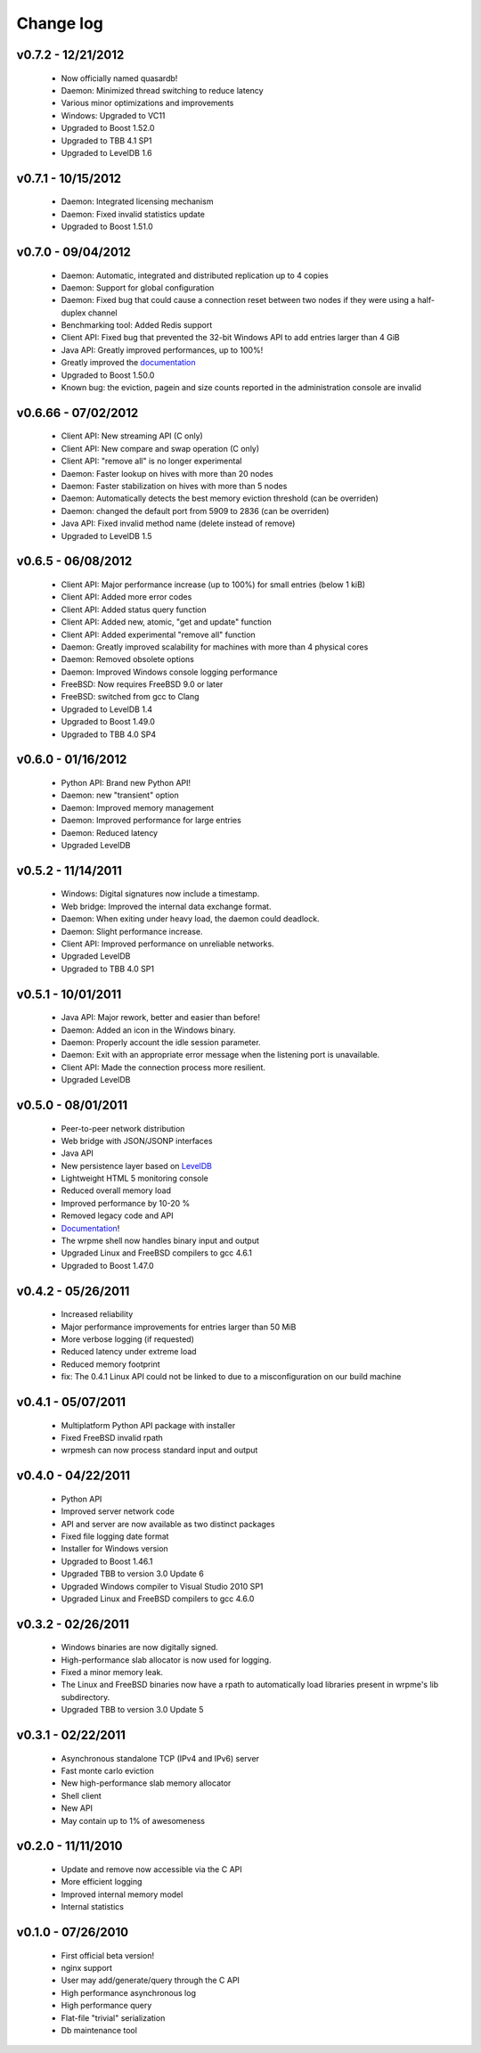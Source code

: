 Change log
**********

v0.7.2 - 12/21/2012
-------------------

    * Now officially named quasardb!
    * Daemon: Minimized thread switching to reduce latency
    * Various minor optimizations and improvements
    * Windows: Upgraded to VC11
    * Upgraded to Boost 1.52.0
    * Upgraded to TBB 4.1 SP1
    * Upgraded to LevelDB 1.6

v0.7.1 - 10/15/2012
-------------------

    * Daemon: Integrated licensing mechanism
    * Daemon: Fixed invalid statistics update
    * Upgraded to Boost 1.51.0

v0.7.0 - 09/04/2012
-------------------

    * Daemon: Automatic, integrated and distributed replication up to 4 copies
    * Daemon: Support for global configuration
    * Daemon: Fixed bug that could cause a connection reset between two nodes if they were using a half-duplex channel
    * Benchmarking tool: Added Redis support
    * Client API: Fixed bug that prevented the 32-bit Windows API to add entries larger than 4 GiB
    * Java API: Greatly improved performances, up to 100%!
    * Greatly improved the `documentation <http://doc.wrpme.com/>`_
    * Upgraded to Boost 1.50.0
    * Known bug: the eviction, pagein and size counts reported in the administration console are invalid

v0.6.66 - 07/02/2012
--------------------

    * Client API: New streaming API (C only)
    * Client API: New compare and swap operation (C only)
    * Client API: "remove all" is no longer experimental
    * Daemon: Faster lookup on hives with more than 20 nodes
    * Daemon: Faster stabilization on hives with more than 5 nodes
    * Daemon: Automatically detects the best memory eviction threshold (can be overriden)
    * Daemon: changed the default port from 5909 to 2836 (can be overriden)
    * Java API: Fixed invalid method name (delete instead of remove)
    * Upgraded to LevelDB 1.5

v0.6.5 - 06/08/2012
-------------------

    * Client API: Major performance increase (up to 100%) for small entries (below 1 kiB)
    * Client API: Added more error codes
    * Client API: Added status query function
    * Client API: Added new, atomic, "get and update" function
    * Client API: Added experimental "remove all" function
    * Daemon: Greatly improved scalability for machines with more than 4 physical cores
    * Daemon: Removed obsolete options
    * Daemon: Improved Windows console logging performance
    * FreeBSD: Now requires FreeBSD 9.0 or later
    * FreeBSD: switched from gcc to Clang
    * Upgraded to LevelDB 1.4
    * Upgraded to Boost 1.49.0
    * Upgraded to TBB 4.0 SP4

v0.6.0 - 01/16/2012
-------------------

    * Python API: Brand new Python API!
    * Daemon: new "transient" option
    * Daemon: Improved memory management
    * Daemon: Improved performance for large entries
    * Daemon: Reduced latency
    * Upgraded LevelDB

v0.5.2 - 11/14/2011
-------------------

    * Windows: Digital signatures now include a timestamp.
    * Web bridge: Improved the internal data exchange format.
    * Daemon: When exiting under heavy load, the daemon could deadlock.
    * Daemon: Slight performance increase.
    * Client API: Improved performance on unreliable networks.
    * Upgraded LevelDB
    * Upgraded to TBB 4.0 SP1

v0.5.1 - 10/01/2011
-------------------

    * Java API: Major rework, better and easier than before!
    * Daemon: Added an icon in the Windows binary.
    * Daemon: Properly account the idle session parameter.
    * Daemon: Exit with an appropriate error message when the listening port is unavailable.
    * Client API: Made the connection process more resilient.
    * Upgraded LevelDB

v0.5.0 - 08/01/2011
-------------------

    * Peer-to-peer network distribution
    * Web bridge with JSON/JSONP interfaces
    * Java API
    * New persistence layer based on `LevelDB <http://code.google.com/p/leveldb/>`_
    * Lightweight HTML 5 monitoring console
    * Reduced overall memory load
    * Improved performance by 10-20 %
    * Removed legacy code and API
    * `Documentation <http://doc.wrpme.com/>`_!
    * The wrpme shell now handles binary input and output
    * Upgraded Linux and FreeBSD compilers to gcc 4.6.1
    * Upgraded to Boost 1.47.0

v0.4.2 - 05/26/2011
-------------------

    * Increased reliability
    * Major performance improvements for entries larger than 50 MiB
    * More verbose logging (if requested)
    * Reduced latency under extreme load
    * Reduced memory footprint
    * fix: The 0.4.1 Linux API could not be linked to due to a misconfiguration on our build machine

v0.4.1 - 05/07/2011
-------------------

    * Multiplatform Python API package with installer
    * Fixed FreeBSD invalid rpath
    * wrpmesh can now process standard input and output

v0.4.0 - 04/22/2011
-------------------

    * Python API
    * Improved server network code
    * API and server are now available as two distinct packages
    * Fixed file logging date format
    * Installer for Windows version
    * Upgraded to Boost 1.46.1
    * Upgraded TBB to version 3.0 Update 6
    * Upgraded Windows compiler to Visual Studio 2010 SP1
    * Upgraded Linux and FreeBSD compilers to gcc 4.6.0

v0.3.2 - 02/26/2011
-------------------

    * Windows binaries are now digitally signed.
    * High-performance slab allocator is now used for logging.
    * Fixed a minor memory leak.
    * The Linux and FreeBSD binaries now have a rpath to automatically
      load libraries present in wrpme's lib subdirectory.
    * Upgraded TBB to version 3.0 Update 5

v0.3.1 - 02/22/2011
-------------------

    * Asynchronous standalone TCP (IPv4 and IPv6) server
    * Fast monte carlo eviction
    * New high-performance slab memory allocator
    * Shell client
    * New API
    * May contain up to 1% of awesomeness

v0.2.0 - 11/11/2010
-------------------

    * Update and remove now accessible via the C API
    * More efficient logging
    * Improved internal memory model
    * Internal statistics

v0.1.0 - 07/26/2010
-------------------

    * First official beta version!
    * nginx support
    * User may add/generate/query through the C API
    * High performance asynchronous log
    * High performance query
    * Flat-file "trivial" serialization
    * Db maintenance tool
